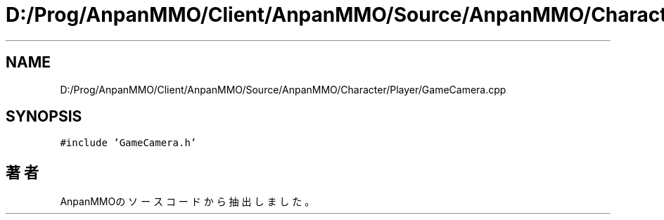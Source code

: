 .TH "D:/Prog/AnpanMMO/Client/AnpanMMO/Source/AnpanMMO/Character/Player/GameCamera.cpp" 3 "2018年12月20日(木)" "AnpanMMO" \" -*- nroff -*-
.ad l
.nh
.SH NAME
D:/Prog/AnpanMMO/Client/AnpanMMO/Source/AnpanMMO/Character/Player/GameCamera.cpp
.SH SYNOPSIS
.br
.PP
\fC#include 'GameCamera\&.h'\fP
.br

.SH "著者"
.PP 
 AnpanMMOのソースコードから抽出しました。
